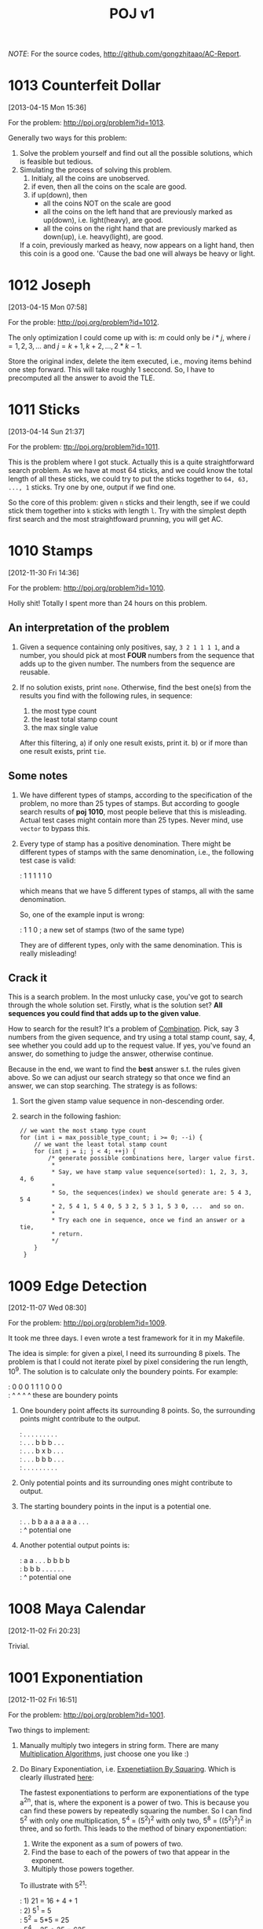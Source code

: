 #+TITLE: POJ v1
#+OPTIONS: ^:t
#+MATHJAX: mathml: t

/NOTE/: For the source codes, [[http://github.com/gongzhitaao/AC-Report]].

* 1013 Counterfeit Dollar
  [2013-04-15 Mon 15:36]

  For the problem: [[http://poj.org/problem?id=1013]].

  Generally two ways for this problem:

1. Solve the problem yourself and find out all the possible solutions,
   which is feasible but tedious.
2. Simulating the process of solving this problem.
   1) Initialy, all the coins are unobserved.
   2) if even, then all the coins on the scale are good.
   3) if up(down), then
      - all the coins NOT on the scale are good
      - all the coins on the left hand that are previously marked as
        up(down), i.e. light(heavy), are good.
      - all the coins on the right hand that are previously marked as
        down(up), i.e. heavy(light), are good.

   If a coin, previously marked as heavy, now appears on a light hand,
   then this coin is a good one.  'Cause the bad one will always be
   heavy or light.


* 1012 Joseph
  [2013-04-15 Mon 07:58]

  For the proble: [[http://poj.org/problem?id=1012]].

  The only optimization I could come up with is: $m$ could only be
  $i*j$, where $i = 1, 2, 3, \dots$ and $j = k+1, k+2, \dots, 2*k-1$.

  Store the original index, delete the item executed, i.e., moving items
  behind one step forward.  This will take roughly 1 seccond.  So, I
  have to precomputed all the answer to avoid the TLE.


* 1011 Sticks
  [2013-04-14 Sun 21:37]

  For the problem: [[ttp://poj.org/problem?id=1011]].

  This is the problem where I got stuck.  Actually this is a quite
  straightforward search problem.  As we have at most 64 sticks, and we
  could know the total length of all these sticks, we could try to put
  the sticks together to =64, 63, ..., 1= sticks.  Try one by one,
  output if we find one.

  So the core of this problem: given =n= sticks and their length, see if
  we could stick them together into =k= sticks with length =l=.  Try
  with the simplest depth first search and the most straightfoward
  prunning, you will get AC.


* 1010 Stamps
  [2012-11-30 Fri 14:36]

  For the problem: [[http://poj.org/problem?id=1010]].

  Holly shit! Totally I spent more than 24 hours on this problem.

** An interpretation of the problem

1. Given a sequence containing only positives, say, =3 2 1 1 1 1=, and
   a number, you should pick at most *FOUR* numbers from the sequence
   that adds up to the given number. The numbers from the sequence are
   reusable.
2. If no solution exists, print =none=. Otherwise, find the best
   one(s) from the results you find with the following rules, in
   sequence:

   1) the most type count
   2) the least total stamp count
   3) the max single value

   After this filtering, a) if only one result exists, print it. b) or
   if more than one result exists, print =tie=.

** Some notes

1. We have different types of stamps, according to the specification
   of the problem, no more than 25 types of stamps. But according to
   google search results of *poj 1010*, most people believe that this
   is misleading. Actual test cases might contain more than 25
   types. Never mind, use =vector= to bypass this.
2. Every type of stamp has a positive denomination. There might be
   different types of stamps with the same denomination, i.e., the
   following test case is valid:

   #+begin_verse
   : 1 1 1 1 1 0
   #+end_verse

   which means that we have 5 different types of stamps, all with the
   same denomination.

   So, one of the example input is wrong:

   #+begin_verse
   : 1 1 0 ; a new set of stamps (two of the same type)
   #+end_verse

   They are of different types, only with the same denomination. This
   is really misleading!

** Crack it

   This is a search problem. In the most unlucky case, you've got to
   search through the whole solution set. Firstly, what is the solution
   set? *All sequences you could find that adds up to the given value*.

   How to search for the result? It's a problem of [[http://en.wikipedia.org/wiki/Combination][Combination]]. Pick, say
   3 numbers from the given sequence, and try using a total stamp count,
   say, 4, see whether you could add up to the request value. If yes,
   you've found an answer, do something to judge the answer, otherwise
   continue.

   Because in the end, we want to find the *best* answer s.t. the rules
   given above. So we can adjust our search strategy so that once we find
   an answer, we can stop searching. The strategy is as follows:

1. Sort the given stamp value sequence in non-descending order.
2. search in the following fashion:

   #+begin_src c++
    // we want the most stamp type count
    for (int i = max_possible_type_count; i >= 0; --i) {
        // we want the least total stamp count
        for (int j = i; j < 4; ++j) {
            /* generate possible combinations here, larger value first.
             *
             * Say, we have stamp value sequence(sorted): 1, 2, 3, 3, 4, 6
             *
             * So, the sequences(index) we should generate are: 5 4 3, 5 4
             * 2, 5 4 1, 5 4 0, 5 3 2, 5 3 1, 5 3 0, ...  and so on.
             *
             * Try each one in sequence, once we find an answer or a tie,
             * return.
             */
        }
     }
   #+end_src


* 1009 Edge Detection
  [2012-11-07 Wed 08:30]

  For the problem: [[http://poj.org/problem?id=1009]].

  It took me three days. I even wrote a test framework for it in my
  Makefile.

  The idea is simple: for given a pixel, I need its surrounding 8
  pixels. The problem is that I could not iterate pixel by pixel
  considering the run length, 10^9. The solution is to calculate only
  the boundery points. For example:

  #+begin_verse
: 0 0 0 1 1 1 0 0 0
:     ^ ^   ^ ^      these are boundery points
  #+end_verse

1. One boundery point affects its surrounding 8 points. So, the
   surrounding points might contribute to the output.

   #+begin_verse
  : . . . . . . . . .
  : . . . b b b . . .
  : . . . b x b . . .
  : . . . b b b . . .
  : . . . . . . . . .
   #+end_verse

2. Only potential points and its surrounding ones might contribute to
   output.

3. The starting boundery points in the input is a potential one.

   #+begin_verse
: . . b b a a a a a a . . .
:         ^ potential one
   #+end_verse

4. Another potential output points is:

   #+begin_verse
  : a a . . . b b b b
  : b b b . . . . . .
  : ^  potential one
   #+end_verse


* 1008 Maya Calendar
  [2012-11-02 Fri 20:23]

  Trivial.


* 1001 Exponentiation
  [2012-11-02 Fri 16:51]

  For the problem: [[http://poj.org/problem?id=1001]].

  Two things to implement:

1. Manually multiply two integers in string form. There are many
   [[http://en.wikipedia.org/wiki/Multiplication_algorithm][Multiplication Algorithm]]s, just choose one you like :)

2. Do Binary Exponentiation, i.e. [[http://en.wikipedia.org/wiki/Exponentiation_by_squaring][Expenetiatiion By Squaring]]. Which is
   clearly illustrated [[http://mathforum.org/library/drmath/view/55603.html][here]]:

   The fastest exponentiations to perform are exponentiations of the
   type a^2^n, that is, where the exponent is a power of two. This is
   because you can find these powers by repeatedly squaring the
   number. So I can find 5^2 with only one multiplication, 5^4 =
   (5^2)^2 with only two, 5^8 = ((5^2)^2)^2 in three, and so
   forth. This leads to the method of binary exponentiation:

   1) Write the exponent as a sum of powers of two.
   2) Find the base to each of the powers of two that appear in the
      exponent.
   3) Multiply those powers together.

   To illustrate with 5^21:

   #+begin_verse
   : 1) 21 = 16 + 4 + 1
   : 2) 5^1 = 5
   :    5^2 = 5*5 = 25
   :    5^4 = 25 * 25 = 625
   :    5^8 = 625 * 625 = 390625
   :    5^16 = 390625 * 390625 = 152587890625
   : 3) 5^21 = 5^16 * 5^4 * 5 = 476837158203125
   #+end_verse
